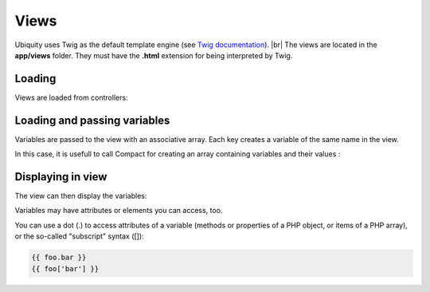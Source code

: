 Views
==============
.. |br| raw:: html

   <br />

Ubiquity uses Twig as the default template engine (see `Twig documentation <https://twig.symfony.com/doc/2.x/>`_). |br|
The views are located in the **app/views** folder. They must have the **.html** extension for being interpreted by Twig.

Loading
-------
Views are loaded from controllers:

.. code-block:: php
   :linenos:
   :caption: app/controllers/Users.php
   :emphasize-lines: 6
      
    namespace controllers;
    
    class Users extends BaseController{
    	...
    	public function index(){
    			$this->loadView("index.html");
    		}
    	}
    }

Loading and passing variables
-----------------------------
Variables are passed to the view with an associative array. Each key creates a variable of the same name in the view.

.. code-block:: php
   :linenos:
   :caption: app/controllers/Users.php
   :emphasize-lines: 6
      
    namespace controllers;
    
    class Users extends BaseController{
    	...
    	public function display($message,$type){
    			$this->loadView("users/display.html",["message"=>$message,"type"=>$type]);
    		}
    	}
    }
    
In this case, it is usefull to call Compact for creating an array containing variables and their values :

.. code-block:: php
   :linenos:
   :caption: app/controllers/Users.php
   :emphasize-lines: 6
      
    namespace controllers;
    
    class Users extends BaseController{
    	...
    	public function display($message,$type){
    			$this->loadView("users/display.html",compact("message","type"));
    		}
    	}
    }
   
Displaying in view
------------------

The view can then display the variables:

.. code-block:: html
   :caption: users/display.html
      
    <h2>{{type}}</h2>
    <div>{{message}}</div>
    
Variables may have attributes or elements you can access, too.

You can use a dot (.) to access attributes of a variable (methods or properties of a PHP object, or items of a PHP array), or the so-called "subscript" syntax ([]):

.. code-block:: smarty
      
    {{ foo.bar }}
    {{ foo['bar'] }}

